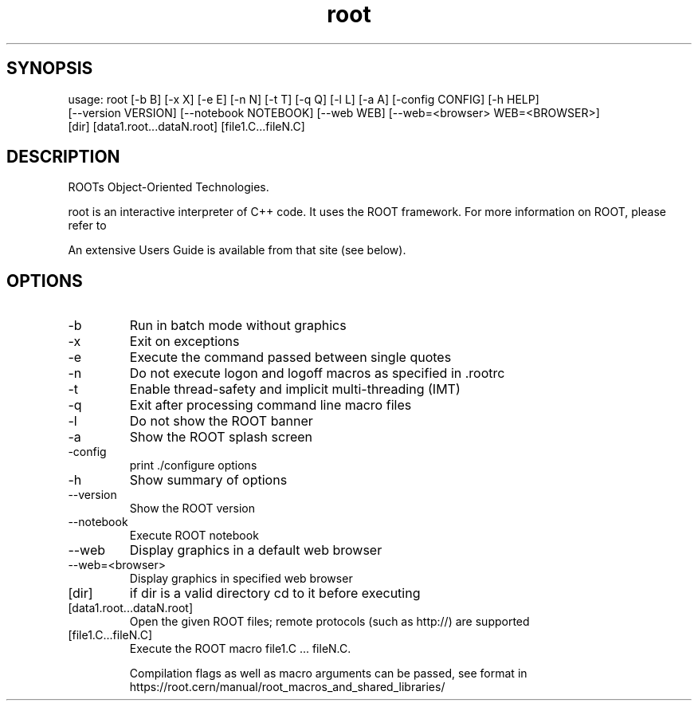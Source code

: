 .TH root 1 
.SH SYNOPSIS
usage: root [-b B] [-x X] [-e E] [-n N] [-t T] [-q Q] [-l L] [-a A] [-config CONFIG] [-h HELP]
            [--version VERSION] [--notebook NOTEBOOK] [--web WEB] [--web=<browser> WEB=<BROWSER>]
            [dir] [data1.root...dataN.root] [file1.C...fileN.C]

.SH DESCRIPTION
ROOTs Object-Oriented Technologies.

root is an interactive interpreter of C++ code. It uses the ROOT  framework.  For  more information on ROOT, please refer to

An extensive Users Guide is available from that site (see below).

.SH OPTIONS
.IP -b
Run in batch mode without graphics
.IP -x
Exit on exceptions
.IP -e
Execute the command passed between single quotes
.IP -n
Do not execute logon and logoff macros as specified in .rootrc
.IP -t
Enable thread-safety and implicit multi-threading (IMT)
.IP -q
Exit after processing command line macro files
.IP -l
Do not show the ROOT banner
.IP -a
Show the ROOT splash screen
.IP -config
print ./configure options
.IP -h -? --help
Show summary of options
.IP --version
Show the ROOT version
.IP --notebook
Execute ROOT notebook
.IP --web
Display graphics in a default web browser
.IP --web=<browser>
Display graphics in specified web browser
.IP [dir]
if dir is a valid directory cd to it before executing
.IP [data1.root...dataN.root]
Open the given ROOT files; remote protocols (such as http://) are supported
.IP [file1.C...fileN.C]
Execute the ROOT macro file1.C ... fileN.C.
.IP
Compilation flags as well as macro arguments can be passed, see format in https://root.cern/manual/root_macros_and_shared_libraries/
